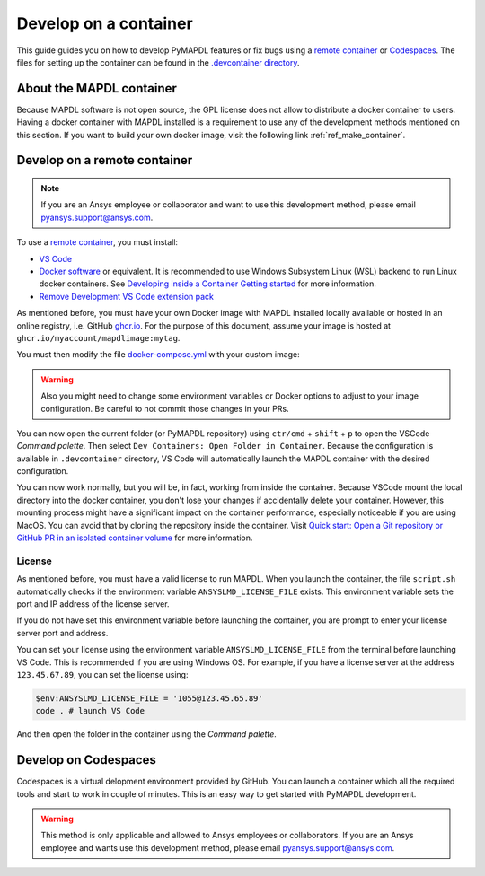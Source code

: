 

======================
Develop on a container
======================

This guide guides you on how to develop PyMAPDL features or fix bugs using
a `remote container <https://code.visualstudio.com/docs/devcontainers/containers>`_
or `Codespaces <https://github.com/features/codespaces>`_.
The files for setting up the container can be found in the 
`.devcontainer directory <https://github.com/pyansys/pymapdl/tree/main/.devcontainer>`_.

About the MAPDL container
=========================

Because MAPDL software is not open source, the GPL license does not allow to
distribute a docker container to users.
Having a docker container with MAPDL installed is a requirement to use
any of the development methods mentioned on this section.
If you want to build your own docker image, visit the following link
:ref:`ref_make_container`.


Develop on a remote container
=============================

.. note:: If you are an Ansys employee or collaborator and want to use this development method, please email pyansys.support@ansys.com.

To use a `remote container <https://code.visualstudio.com/docs/devcontainers/containers>`_, you must install:

* `VS Code <https://code.visualstudio.com>`_
* `Docker software <https://www.docker.com>`_ or equivalent.
  It is recommended to use Windows Subsystem Linux (WSL) backend to run Linux docker containers.
  See `Developing inside a Container Getting started <https://code.visualstudio.com/docs/devcontainers/containers#_getting-started>`_
  for more information.
* `Remove Development VS Code extension pack <https://marketplace.visualstudio.com/items?itemName=ms-vscode-remote.vscode-remote-extensionpack>`_

As mentioned before, you must have your own Docker image with MAPDL installed locally available or hosted in an 
online registry, i.e. GitHub `ghcr.io <https://github.com/features/packages>`_.
For the purpose of this document, assume your image is hosted at ``ghcr.io/myaccount/mapdlimage:mytag``.

You must then modify the file `docker-compose.yml <https://github.com/pyansys/pymapdl/tree/main/.devcontainer/docker-compose.yml>`_
with your custom image:

.. code-block:: yaml
   :emphasize-lines: 4

   ports:
      - '50052:50052'
      - '50055:50055'
   image: 'ghcr.io/myaccount/mapdlimage:mytag'
   user: "0:0"
   volumes:


.. warning:: Also you might need to change some environment variables or Docker options to adjust to your image configuration.
   Be careful to not commit those changes in your PRs.

You can now open the current folder (or PyMAPDL repository) using
``ctr/cmd`` + ``shift`` + ``p`` to open the VSCode *Command palette*.
Then select ``Dev Containers: Open Folder in Container``.
Because the configuration is available in ``.devcontainer`` directory, VS Code will automatically
launch the MAPDL container with the desired configuration.

You can now work normally, but you will be, in fact, working from inside the container.
Because VSCode mount the local directory into the docker container, you don't lose your changes if accidentally
delete your container.
However, this mounting process might have a significant impact on the container performance, especially noticeable
if you are using MacOS.
You can avoid that by cloning the repository inside the container.
Visit `Quick start: Open a Git repository or GitHub PR in an isolated container volume <https://code.visualstudio.com/docs/devcontainers/containers#_quick-start-open-a-git-repository-or-github-pr-in-an-isolated-container-volume>`_
for more information.


License
-------

As mentioned before, you must have a valid license to run MAPDL.
When you launch the container, the file ``script.sh`` automatically checks if the environment
variable ``ANSYSLMD_LICENSE_FILE`` exists.
This environment variable sets the port and IP address of the license server.

If you do not have set this environment variable before launching the container, you are prompt to enter
your license server port and address.

You can set your license using the environment variable ``ANSYSLMD_LICENSE_FILE`` from the terminal before launching
VS Code. This is recommended if you are using Windows OS.
For example, if you have a license server at the address ``123.45.67.89``, you can set the license using:

.. code:: pwsh
  
   $env:ANSYSLMD_LICENSE_FILE = '1055@123.45.65.89'
   code . # launch VS Code

And then open the folder in the container using the *Command palette*.


Develop on Codespaces
=====================

Codespaces is a virtual delopment environment provided by GitHub.
You can launch a container which all the required tools and start to work in couple of minutes.
This is an easy way to get started with PyMAPDL development.

.. warning:: This method is only applicable and allowed to Ansys employees or collaborators.
   If you are an Ansys employee and wants use this development method, please email pyansys.support@ansys.com.
